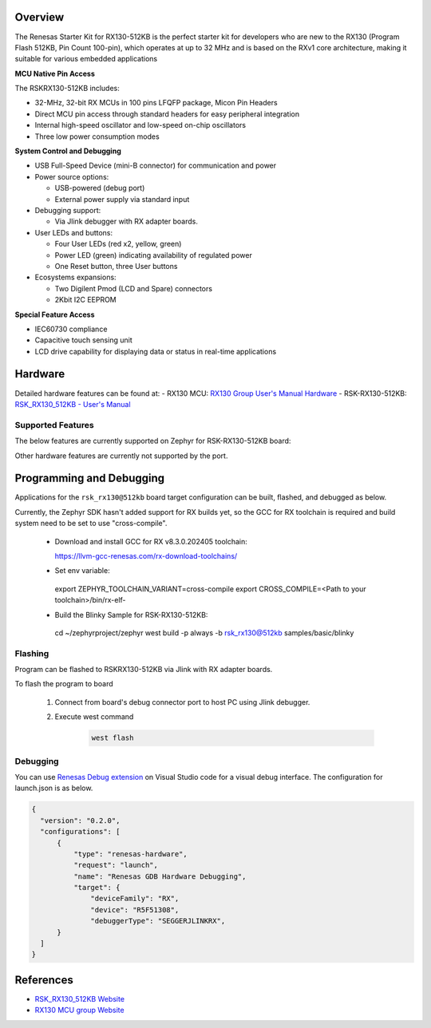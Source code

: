 .. zephyr:board:: rsk_rx130

Overview
********

The Renesas Starter Kit for RX130-512KB is the perfect starter kit for
developers who are new to the RX130 (Program Flash 512KB, Pin Count 100-pin),
which operates at up to 32 MHz and is based on the RXv1 core architecture,
making it suitable for various embedded applications

**MCU Native Pin Access**

The RSKRX130-512KB includes:

- 32-MHz, 32-bit RX MCUs in 100 pins LFQFP package, Micon Pin Headers
- Direct MCU pin access through standard headers for easy peripheral integration
- Internal high-speed oscillator and low-speed on-chip oscillators
- Three low power consumption modes

**System Control and Debugging**

- USB Full-Speed Device (mini-B connector) for communication and power

- Power source options:

  - USB-powered (debug port)
  - External power supply via standard input

- Debugging support:

  - Via Jlink debugger with RX adapter boards.

- User LEDs and buttons:

  - Four User LEDs (red x2, yellow, green)
  - Power LED (green) indicating availability of regulated power
  - One Reset button, three User buttons

- Ecosystems expansions:

  - Two Digilent Pmod (LCD and Spare) connectors
  - 2Kbit I2C EEPROM

**Special Feature Access**

- IEC60730 compliance
- Capacitive touch sensing unit
- LCD drive capability for displaying data or status in real-time applications

Hardware
********
Detailed hardware features can be found at:
- RX130 MCU: `RX130 Group User's Manual Hardware`_
- RSK-RX130-512KB: `RSK_RX130_512KB - User's Manual`_

Supported Features
==================

The below features are currently supported on Zephyr for RSK-RX130-512KB board:

.. zephyr:board-supported-hw::

Other hardware features are currently not supported by the port.

Programming and Debugging
*************************
Applications for the ``rsk_rx130@512kb`` board target configuration can be
built, flashed, and debugged as below.

Currently, the Zephyr SDK hasn't added support for RX builds yet, so the GCC for RX toolchain is required and build system need to be set to use "cross-compile".

  - Download and install GCC for RX v8.3.0.202405 toolchain:

    https://llvm-gcc-renesas.com/rx-download-toolchains/

  - Set env variable:

	.. code-block:: console

    export ZEPHYR_TOOLCHAIN_VARIANT=cross-compile
    export CROSS_COMPILE=<Path to your toolchain>/bin/rx-elf-

  - Build the Blinky Sample for RSK-RX130-512KB:

	.. code-block:: console

    cd ~/zephyrproject/zephyr
    west build -p always -b rsk_rx130@512kb samples/basic/blinky

Flashing
========

Program can be flashed to RSKRX130-512KB via Jlink with RX adapter boards.

To flash the program to board

  1. Connect from board's debug connector port to host PC using Jlink debugger.

  2. Execute west command

	.. code-block:: console

		west flash

Debugging
=========

You can use `Renesas Debug extension`_ on Visual Studio code for a visual debug interface.
The configuration for launch.json is as below.

.. code-block:: json

  {
    "version": "0.2.0",
    "configurations": [
        {
            "type": "renesas-hardware",
            "request": "launch",
            "name": "Renesas GDB Hardware Debugging",
            "target": {
                "deviceFamily": "RX",
                "device": "R5F51308",
                "debuggerType": "SEGGERJLINKRX",
        }
    ]
  }


References
**********
- `RSK_RX130_512KB Website`_
- `RX130 MCU group Website`_

.. _RSK_RX130_512KB Website:
   https://www.renesas.com/en/products/microcontrollers-microprocessors/rx-32-bit-performance-efficiency-mcus/rx130-512kb-starter-kit-renesas-starter-kit-rx130-512kb

.. _RX130 MCU group Website:
   https://www.renesas.com/en/products/microcontrollers-microprocessors/rx-32-bit-performance-efficiency-mcus/rx130-cost-optimized-high-performance-32-bit-microcontroller-enhanced-touch-key-function-and-5v-operation

.. _RSK_RX130_512KB - User's Manual:
   https://www.renesas.com/en/document/mat/renesas-starter-kit-rx130-512kb-users-manual-rev100

.. _RX130 Group User's Manual Hardware:
   https://www.renesas.com/en/document/mah/rx130-group-users-manual-hardware-rev300

.. _Renesas Debug extension:
   https://marketplace.visualstudio.com/items?itemName=RenesasElectronicsCorporation.renesas-debug
